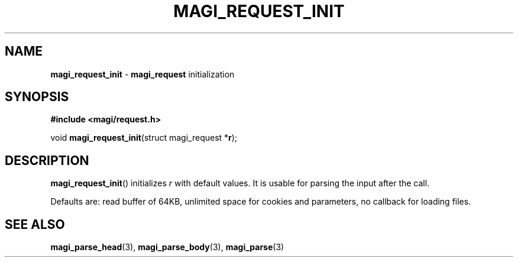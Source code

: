 .TH MAGI_REQUEST_INIT 3 2021-01-07 v0.0.1 "Magi Library Manual"
.SH NAME
.B magi_request_init
\-
.B magi_request
initialization
.SH SYNOPSIS
.B #include <magi/request.h>
.P
.RB "void " magi_request_init "(struct magi_request *" r ");"
.SH DESCRIPTION
.BR magi_request_init ()
initializes
.I r
with default values.
It is usable for parsing the input after the call.
.P
Defaults are: read buffer of 64KB, unlimited space for cookies and parameters,
no callback for loading files.
.SH SEE ALSO
.BR magi_parse_head (3),
.BR magi_parse_body (3),
.BR magi_parse (3)

